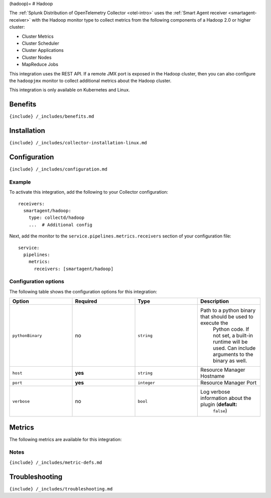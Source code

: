 (hadoop)= # Hadoop

.. raw:: html

   <meta name="description" content="Use this Splunk Observability Cloud integration for the hadoop monitor. See benefits, install, configuration, and metrics">

The
:ref:`Splunk Distribution of OpenTelemetry Collector <otel-intro>`
uses the :ref:`Smart Agent receiver <smartagent-receiver>` with the
Hadoop monitor type to collect metrics from the following components of
a Hadoop 2.0 or higher cluster:

-  Cluster Metrics
-  Cluster Scheduler
-  Cluster Applications
-  Cluster Nodes
-  MapReduce Jobs

This integration uses the REST API. If a remote JMX port is exposed in
the Hadoop cluster, then you can also configure the ``hadoopjmx``
monitor to collect additional metrics about the Hadoop cluster.

This integration is only available on Kubernetes and Linux.

Benefits
--------

``{include} /_includes/benefits.md``

Installation
------------

``{include} /_includes/collector-installation-linux.md``

Configuration
-------------

``{include} /_includes/configuration.md``

Example
~~~~~~~

To activate this integration, add the following to your Collector
configuration:

::

   receivers:
     smartagent/hadoop:
       type: collectd/hadoop
       ...  # Additional config

Next, add the monitor to the ``service.pipelines.metrics.receivers``
section of your configuration file:

::

   service:
     pipelines:
       metrics:
         receivers: [smartagent/hadoop]

Configuration options
~~~~~~~~~~~~~~~~~~~~~

The following table shows the configuration options for this
integration:

.. list-table::
   :widths: 18 18 18 18
   :header-rows: 1

   - 

      - Option
      - Required
      - Type
      - Description
   - 

      - ``pythonBinary``
      - no
      - ``string``
      - Path to a python binary that should be used to execute the
         Python code. If not set, a built-in runtime will be used. Can
         include arguments to the binary as well.
   - 

      - ``host``
      - **yes**
      - ``string``
      - Resource Manager Hostname
   - 

      - ``port``
      - **yes**
      - ``integer``
      - Resource Manager Port
   - 

      - ``verbose``
      - no
      - ``bool``
      - Log verbose information about the plugin (**default:**
         ``false``)

Metrics
-------

The following metrics are available for this integration:

.. container:: metrics-yaml

Notes
~~~~~

``{include} /_includes/metric-defs.md``

Troubleshooting
---------------

``{include} /_includes/troubleshooting.md``
